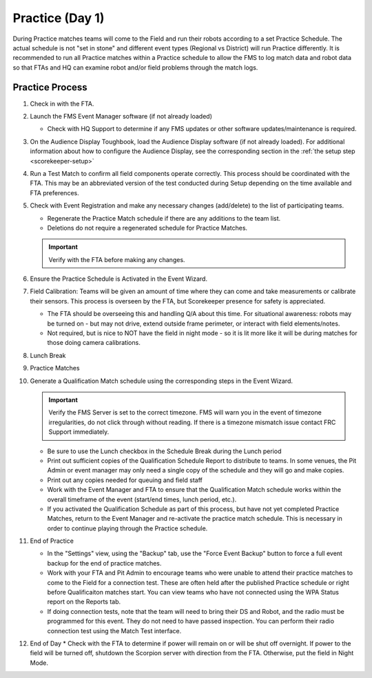 .. _scorekeeper-practice:

Practice (Day 1)
======================

During Practice matches teams will come to the Field and run their robots according to a set Practice Schedule. The actual schedule is not "set in stone" and different event types (Regional vs District) 
will run Practice differently. It is recommended to run all Practice matches within a Practice schedule to allow the FMS to log match data and robot data so that FTAs and HQ can examine robot and/or field 
problems through the match logs.

Practice Process
--------------------

#. Check in with the FTA.
#. Launch the FMS Event Manager software (if not already loaded)

   * Check with HQ Support to determine if any FMS updates or other software updates/maintenance is required.

#. On the Audience Display Toughbook, load the Audience Display software (if not already loaded). For additional information about how to configure the Audience Display, see the corresponding section in the :ref:`the setup step <scorekeeper-setup>`
#. Run a Test Match to confirm all field components operate correctly. This process should be coordinated with the FTA. This may be an abbreviated version of the test conducted during Setup depending on the time available and FTA preferences.
#. Check with Event Registration and make any necessary changes (add/delete) to the list of participating teams.

   * Regenerate the Practice Match schedule if there are any additions to the team list.
   * Deletions do not require a regenerated schedule for Practice Matches.

   .. important::
      Verify with the FTA before making any changes.

#. Ensure the Practice Schedule is Activated in the Event Wizard.
#. Field Calibration: Teams will be given an amount of time where they can come and take measurements or calibrate their sensors. This process is overseen by the FTA, but Scorekeeper presence for safety is appreciated.

   * The FTA should be overseeing this and handling Q/A about this time. For situational awareness: robots may be turned on - but may not drive, extend outside frame perimeter, or interact with field elements/notes. 
   * Not required, but is nice to NOT have the field in night mode - so it is lit more like it will be during matches for those doing camera calibrations.

#. Lunch Break
#. Practice Matches
#. Generate a Qualification Match schedule using the corresponding steps in the Event Wizard.

   .. important::
      Verify the FMS Server is set to the correct timezone. FMS will warn you in the event of timezone irregularities, do not click through without reading. If there is a timezone mismatch issue contact FRC Support immediately.

   * Be sure to use the Lunch checkbox in the Schedule Break during the Lunch period
   * Print out sufficient copies of the Qualification Schedule Report to distribute to teams. In some venues, the Pit Admin or event manager may only need a single copy of the schedule and they will go and make copies.
   * Print out any copies needed for queuing and field staff
   * Work with the Event Manager and FTA to ensure that the Qualification Match schedule works within the overall timeframe of the event (start/end times, lunch period, etc.).
   * If you activated the Qualification Schedule as part of this process, but have not yet completed Practice Matches, return to the Event Manager and re-activate the practice match schedule. This is necessary in order to continue playing through the Practice schedule.

#. End of Practice

   * In the "Settings" view, using the "Backup" tab, use the "Force Event Backup" button to force a full event backup for the end of practice matches.
   * Work with your FTA and Pit Admin to encourage teams who were unable to attend their practice matches to come to the Field for a connection test. These are often held after the published Practice schedule or right before Qualificaiton matches start. You can view teams who have not connected using the WPA Status report on the Reports tab.
   * If doing connection tests, note that the team will need to bring their DS and Robot, and the radio must be programmed for this event. They do not need to have passed inspection. You can perform their radio connection test using the Match Test interface.

#. End of Day
   * Check with the FTA to determine if power will remain on or will be shut off overnight. If power to the field will be turned off, shutdown the Scorpion server with direction from the FTA. Otherwise, put the field in Night Mode.
